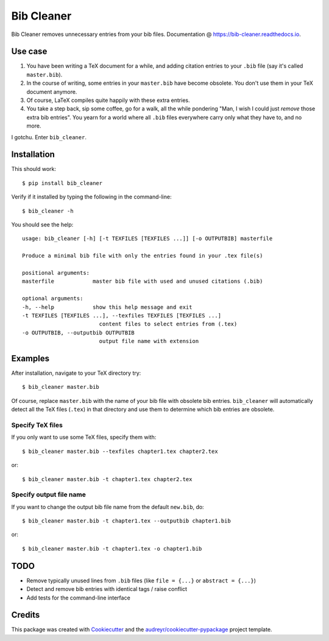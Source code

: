 ===========
Bib Cleaner
===========


.. image:: https://img.shields.io/pypi/v/bib_cleaner.svg
        :target: https://pypi.python.org/pypi/bib_cleaner

.. image:: https://img.shields.io/travis/sriki18/bib_cleaner.svg
        :target: https://travis-ci.org/sriki18/bib_cleaner

.. image:: https://readthedocs.org/projects/bib-cleaner/badge/?version=latest
        :target: https://bib-cleaner.readthedocs.io/en/latest/?badge=latest
        :alt: Documentation Status

.. image:: https://img.shields.io/badge/license-BSD-brightgreen.svg
        :target: https://img.shields.io/badge/license-BSD-brightgreen


Bib Cleaner removes unnecessary entries from your bib files. Documentation @ https://bib-cleaner.readthedocs.io.

Use case
--------

1. You have been writing a TeX document for a while, and adding citation entries to your ``.bib`` file (say it's called ``master.bib``).
2. In the course of writing, some entries in your ``master.bib`` have become obsolete. You don't use them in your TeX document anymore.
3. Of course, LaTeX compiles quite happily with these extra entries.
4. You take a step back, sip some coffee, go for a walk, all the while pondering "Man, I wish I could just `remove` those extra bib entries". You yearn for a world where all ``.bib`` files everywhere carry only what they have to, and no more.

I gotchu. Enter ``bib_cleaner``.


Installation
------------
This should work::

    $ pip install bib_cleaner

Verify if it installed by typing the following in the command-line::

    $ bib_cleaner -h

You should see the help::

    usage: bib_cleaner [-h] [-t TEXFILES [TEXFILES ...]] [-o OUTPUTBIB] masterfile

    Produce a minimal bib file with only the entries found in your .tex file(s)

    positional arguments:
    masterfile            master bib file with used and unused citations (.bib)

    optional arguments:
    -h, --help            show this help message and exit
    -t TEXFILES [TEXFILES ...], --texfiles TEXFILES [TEXFILES ...]
                            content files to select entries from (.tex)
    -o OUTPUTBIB, --outputbib OUTPUTBIB
                            output file name with extension

Examples
--------
After installation, navigate to your TeX directory try::

    $ bib_cleaner master.bib

Of course, replace ``master.bib`` with the name of your bib file with obsolete bib entries. ``bib_cleaner`` will automatically detect all the TeX files (``.tex``) in that directory and use them to determine which bib entries are obsolete.

Specify TeX files
~~~~~~~~~~~~~~~~~

If you only want to use some TeX files, specify them with::

    $ bib_cleaner master.bib --texfiles chapter1.tex chapter2.tex

or::

    $ bib_cleaner master.bib -t chapter1.tex chapter2.tex

Specify output file name
~~~~~~~~~~~~~~~~~~~~~~~~

If you want to change the output bib file name from the default ``new.bib``, do::

    $ bib_cleaner master.bib -t chapter1.tex --outputbib chapter1.bib

or::

    $ bib_cleaner master.bib -t chapter1.tex -o chapter1.bib

TODO
----

* Remove typically unused lines from ``.bib`` files (like ``file = {...}`` or ``abstract = {...}``)
* Detect and remove bib entries with identical tags / raise conflict
* Add tests for the command-line interface

Credits
-------

This package was created with Cookiecutter_ and the `audreyr/cookiecutter-pypackage`_ project template.

.. _Cookiecutter: https://github.com/audreyr/cookiecutter
.. _`audreyr/cookiecutter-pypackage`: https://github.com/audreyr/cookiecutter-pypackage
